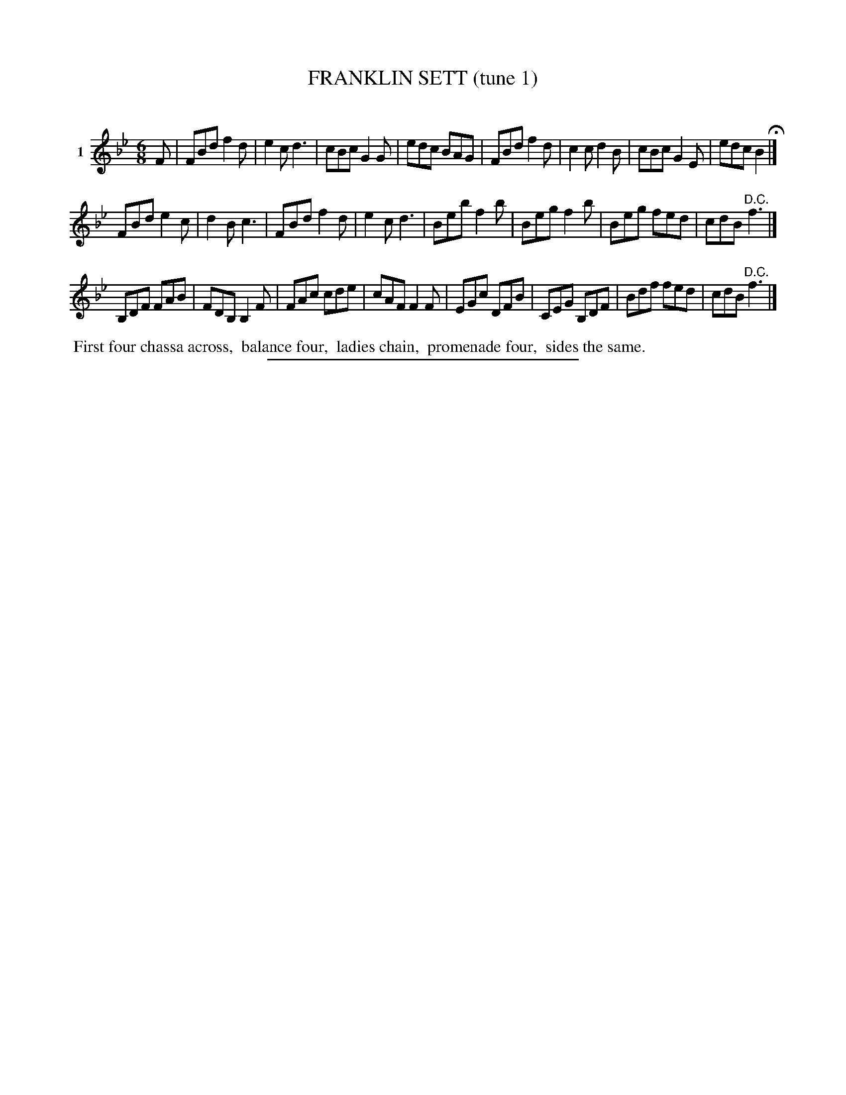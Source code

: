 X: 21001
T: FRANKLIN SETT (tune 1)
C:
%R: jig
B: Elias Howe "The Musician's Companion" 1843 p.100 #1
S: http://imslp.org/wiki/The_Musician's_Companion_(Howe,_Elias)
Z: 2015 John Chambers <jc:trillian.mit.edu>
M: 6/8
L: 1/8
K: Bb
% - - - - - - - - - - - - - - - - - - - - - - - - - - - - -
V: 1 name="1"
F |\
FBd f2d | e2c d3 | cBc G2G | edc BAG |\
FBd f2d | c2c d2B | cBc G2E | edc B2 H|]
FBd e2c | d2B c3 | FBd f2d | e2c d3 |\
Beb f2b | Beg f2b | Beg fed | cdB "^D.C."f3 |]
B,DF FAB | FDB, B,2F | FAc cde | cAF F2F |\
EGc DFB | CEG B,DF | Bdf fed | cdB "^D.C."f3 |]
% - - - - - - - - - - Dance description - - - - - - - - - -
%%begintext align
%% First four chassa across,
%% balance four,
%% ladies chain,
%% promenade four,
%% sides the same.
%%endtext
% - - - - - - - - - - - - - - - - - - - - - - - - - - - - -
%%sep 1 1 300
